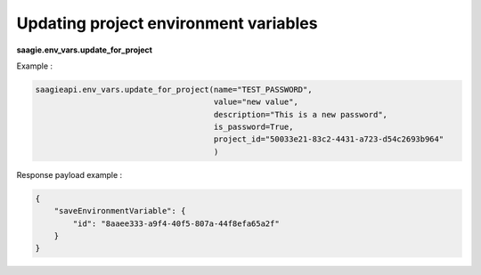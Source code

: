 Updating project environment variables
--------------------------------------

**saagie.env_vars.update_for_project**

Example :

.. code:: python

   saagieapi.env_vars.update_for_project(name="TEST_PASSWORD",
                                         value="new value",
                                         description="This is a new password",
                                         is_password=True,
                                         project_id="50033e21-83c2-4431-a723-d54c2693b964"
                                         )

Response payload example :

.. code:: python

   {
       "saveEnvironmentVariable": {
           "id": "8aaee333-a9f4-40f5-807a-44f8efa65a2f"
       }
   }
